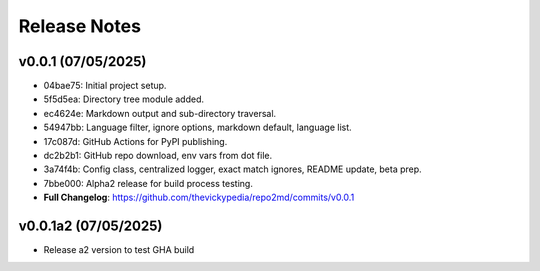 Release Notes
=============

v0.0.1 (07/05/2025)
-------------------
- 04bae75: Initial project setup.
- 5f5d5ea: Directory tree module added.
- ec4624e: Markdown output and sub-directory traversal.
- 54947bb: Language filter, ignore options, markdown default, language list.
- 17c087d: GitHub Actions for PyPI publishing.
- dc2b2b1: GitHub repo download, env vars from dot file.
- 3a74f4b: Config class, centralized logger, exact match ignores, README update, beta prep.
- 7bbe000: Alpha2 release for build process testing.
- **Full Changelog**: https://github.com/thevickypedia/repo2md/commits/v0.0.1

v0.0.1a2 (07/05/2025)
---------------------
- Release a2 version to test GHA build
